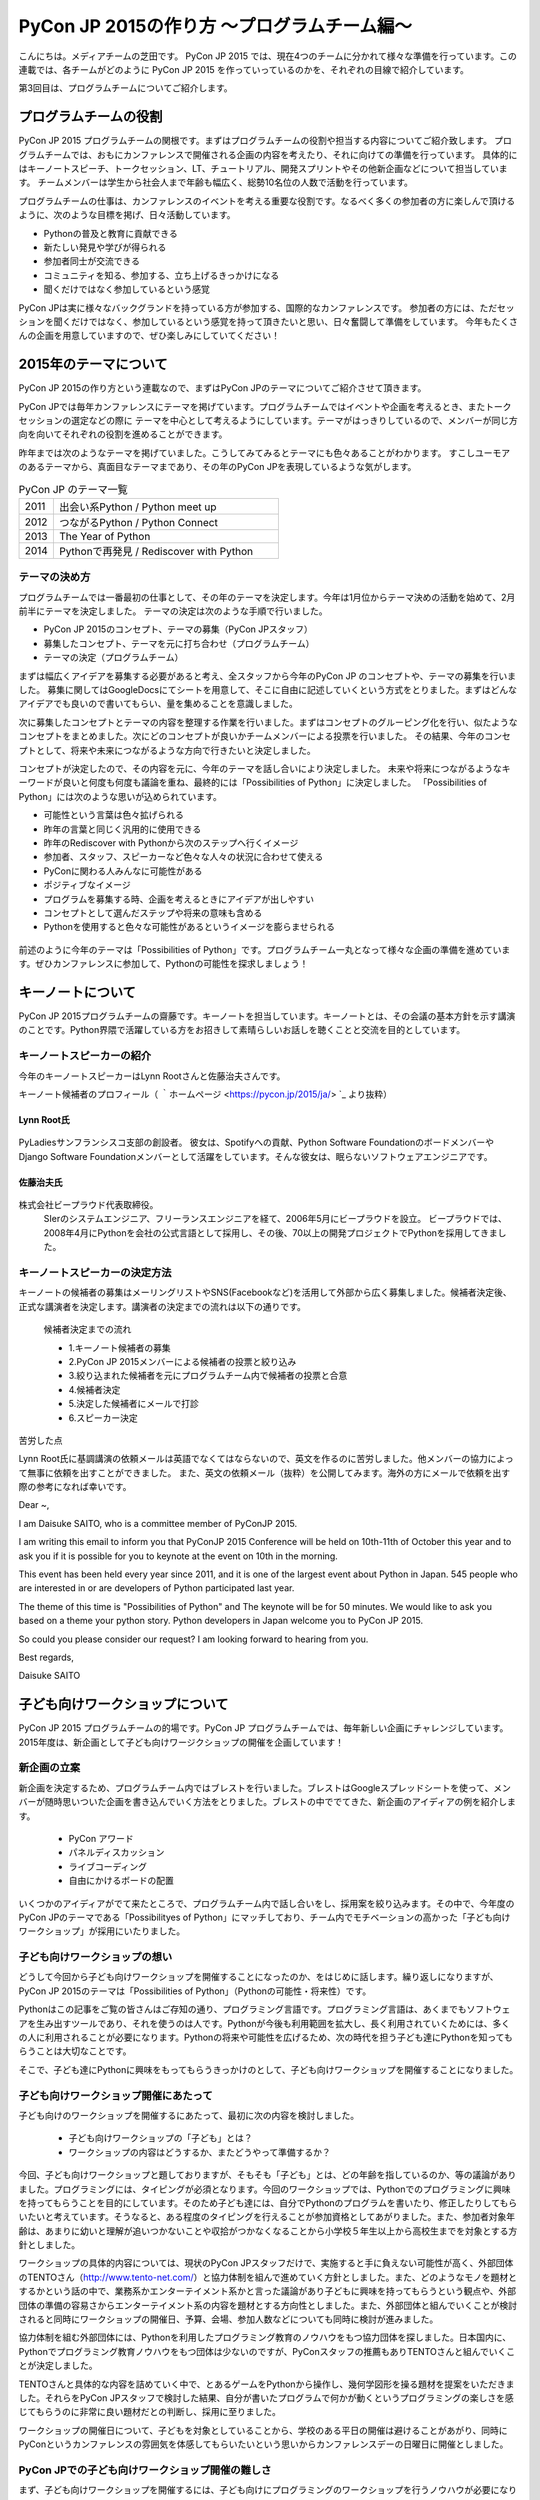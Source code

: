 ============================================
PyCon JP 2015の作り方 〜プログラムチーム編〜
============================================

こんにちは。メディアチームの芝田です。
PyCon JP 2015 では、現在4つのチームに分かれて様々な準備を行っています。この連載では、各チームがどのように PyCon JP 2015 を作っていっているのかを、それぞれの目線で紹介しています。

第3回目は、プログラムチームについてご紹介します。

プログラムチームの役割
===============================

PyCon JP 2015 プログラムチームの関根です。まずはプログラムチームの役割や担当する内容についてご紹介致します。
プログラムチームでは、おもにカンファレンスで開催される企画の内容を考えたり、それに向けての準備を行っています。
具体的にはキーノートスピーチ、トークセッション、LT、チュートリアル、開発スプリントやその他新企画などについて担当しています。
チームメンバーは学生から社会人まで年齢も幅広く、総勢10名位の人数で活動を行っています。

プログラムチームの仕事は、カンファレンスのイベントを考える重要な役割です。なるべく多くの参加者の方に楽しんで頂けるように、次のような目標を掲げ、日々活動しています。

* Pythonの普及と教育に貢献できる
* 新たしい発見や学びが得られる
* 参加者同士が交流できる
* コミュニティを知る、参加する、立ち上げるきっかけになる
* 聞くだけではなく参加しているという感覚

PyCon JPは実に様々なバックグランドを持っている方が参加する、国際的なカンファレンスです。
参加者の方には、ただセッションを聞くだけではなく、参加しているという感覚を持って頂きたいと思い、日々奮闘して準備をしています。
今年もたくさんの企画を用意していますので、ぜひ楽しみにしていてください！


2015年のテーマについて
==============================
PyCon JP 2015の作り方という連載なので、まずはPyCon JPのテーマについてご紹介させて頂きます。

PyCon JPでは毎年カンファレンスにテーマを掲げています。プログラムチームではイベントや企画を考えるとき、またトークセッションの選定などの際に
テーマを中心として考えるようにしています。テーマがはっきりしているので、メンバーが同じ方向を向いてそれぞれの役割を進めることができます。

昨年までは次のようなテーマを掲げていました。こうしてみてみるとテーマにも色々あることがわかります。
すこしユーモアのあるテーマから、真面目なテーマまであり、その年のPyCon JPを表現しているような気がします。

.. list-table:: PyCon JP のテーマ一覧
   :header-rows: 0
   :widths: 40 260

   * - 2011
     - 出会い系Python / Python meet up
   * - 2012
     - つながるPython / Python Connect
   * - 2013
     - The Year of Python
   * - 2014
     - Pythonで再発見 / Rediscover with Python

テーマの決め方
----------------------------

プログラムチームでは一番最初の仕事として、その年のテーマを決定します。今年は1月位からテーマ決めの活動を始めて、2月前半にテーマを決定しました。
テーマの決定は次のような手順で行いました。

* PyCon JP 2015のコンセプト、テーマの募集（PyCon JPスタッフ）
* 募集したコンセプト、テーマを元に打ち合わせ（プログラムチーム）
* テーマの決定（プログラムチーム）

まずは幅広くアイデアを募集する必要があると考え、全スタッフから今年のPyCon JP のコンセプトや、テーマの募集を行いました。
募集に関してはGoogleDocsにてシートを用意して、そこに自由に記述していくという方式をとりました。まずはどんなアイデアでも良いので書いてもらい、量を集めることを意識しました。

次に募集したコンセプトとテーマの内容を整理する作業を行いました。まずはコンセプトのグルーピング化を行い、似たようなコンセプトをまとめました。次にどのコンセプトが良いかチームメンバーによる投票を行いました。
その結果、今年のコンセプトとして、将来や未来につながるような方向で行きたいと決定しました。

コンセプトが決定したので、その内容を元に、今年のテーマを話し合いにより決定しました。
未来や将来につながるようなキーワードが良いと何度も何度も議論を重ね、最終的には「Possibilities of Python」に決定しました。
「Possibilities of Python」には次のような思いが込められています。

* 可能性という言葉は色々拡げられる
* 昨年の言葉と同じく汎用的に使用できる
* 昨年のRediscover with Pythonから次のステップへ行くイメージ
* 参加者、スタッフ、スピーカーなど色々な人々の状況に合わせて使える
* PyConに関わる人みんなに可能性がある
* ポジティブなイメージ
* プログラムを募集する時、企画を考えるときにアイデアが出しやすい
* コンセプトとして選んだステップや将来の意味も含める
* Pythonを使用すると色々な可能性があるというイメージを膨らませられる

.. figure:: images/pyconjp2015.png


前述のように今年のテーマは「Possibilities of Python」です。プログラムチーム一丸となって様々な企画の準備を進めています。ぜひカンファレンスに参加して、Pythonの可能性を探求しましょう！

キーノートについて
==============================

PyCon JP 2015プログラムチームの齋藤です。キーノートを担当しています。キーノートとは、その会議の基本方針を示す講演のことです。Python界隈で活躍している方をお招きして素晴らしいお話しを聴くことと交流を目的としています。

キーノートスピーカーの紹介
----------------------------

今年のキーノートスピーカーはLynn Rootさんと佐藤治夫さんです。

キーノート候補者のプロフィール（ ｀ホームページ <https://pycon.jp/2015/ja/> `_ より抜粋）

Lynn Root氏
^^^^^^^^^^^

.. figure:: images/lynn.jpg
   :width: 30%

PyLadiesサンフランシスコ支部の創設者。 彼女は、Spotifyへの貢献、Python Software FoundationのボードメンバーやDjango Software Foundationメンバーとして活躍をしています。そんな彼女は、眠らないソフトウェアエンジニアです。

佐藤治夫氏
^^^^^^^^^^^

.. figure:: images/sato.png

株式会社ビープラウド代表取締役。
 SIerのシステムエンジニア、フリーランスエンジニアを経て、2006年5月にビープラウドを設立。 ビープラウドでは、2008年4月にPythonを会社の公式言語として採用し、その後、70以上の開発プロジェクトでPythonを採用してきました。

キーノートスピーカーの決定方法
------------------------------

キーノートの候補者の募集はメーリングリストやSNS(Facebookなど)を活用して外部から広く募集しました。候補者決定後、正式な講演者を決定します。講演者の決定までの流れは以下の通りです。

 候補者決定までの流れ
 
 * 1.キーノート候補者の募集
 * 2.PyCon JP 2015メンバーによる候補者の投票と絞り込み
 * 3.絞り込まれた候補者を元にプログラムチーム内で候補者の投票と合意
 * 4.候補者決定
 * 5.決定した候補者にメールで打診
 * 6.スピーカー決定

苦労した点

Lynn Root氏に基調講演の依頼メールは英語でなくてはならないので、英文を作るのに苦労しました。他メンバーの協力によって無事に依頼を出すことができました。
また、英文の依頼メール（抜粋）を公開してみます。海外の方にメールで依頼を出す際の参考になれば幸いです。

Dear ~,

I am Daisuke SAITO, who is a committee member of PyConJP 2015.

I am writing this email to inform you that PyConJP 2015 Conference will be held on 10th-11th of October this year and to ask you if it is possible for you to keynote at the event on 10th in the morning.

This event has been held every year since 2011, and it is one of the largest event about Python in Japan.
545 people who are interested in or are developers of Python participated last year.

The theme of this time is "Possibilities of Python" and The keynote will be for 50 minutes.
We would like to ask you based on a theme your python story. Python developers in Japan welcome you to PyCon JP 2015.

So could you please consider our request?
I am looking forward to hearing from you.

Best regards,

Daisuke SAITO


子ども向けワークショップについて
================================

PyCon JP 2015 プログラムチームの的場です。PyCon JP プログラムチームでは、毎年新しい企画にチャレンジしています。2015年度は、新企画として子ども向けワージクショップの開催を企画しています！

新企画の立案
--------------------------------------------
新企画を決定するため、プログラムチーム内ではブレストを行いました。ブレストはGoogleスプレッドシートを使って、メンバーが随時思いついた企画を書き込んでいく方法をとりました。ブレストの中ででてきた、新企画のアイディアの例を紹介します。

 * PyCon アワード
 * パネルディスカッション
 * ライブコーディング
 * 自由にかけるボードの配置

いくつかのアイディアがでて来たところで、プログラムチーム内で話し合いをし、採用案を絞り込みます。その中で、今年度のPyCon JPのテーマである「Possibilityes of Python」にマッチしており、チーム内でモチベーションの高かった「子ども向けワークショップ」が採用にいたりました。


子ども向けワークショップの想い
--------------------------------------------

どうして今回から子ども向けワークショップを開催することになったのか、をはじめに話します。繰り返しになりますが、PyCon JP 2015のテーマは「Possibilities of Python」（Pythonの可能性・将来性）です。

Pythonはこの記事をご覧の皆さんはご存知の通り、プログラミング言語です。プログラミング言語は、あくまでもソフトウェアを生み出すツールであり、それを使うのは人です。Pythonが今後も利用範囲を拡大し、長く利用されていくためには、多くの人に利用されることが必要になります。Pythonの将来や可能性を広げるため、次の時代を担う子ども達にPythonを知ってもらうことは大切なことです。

そこで、子ども達にPythonに興味をもってもらうきっかけのとして、子ども向けワークショップを開催することになりました。

子ども向けワークショップ開催にあたって
--------------------------------------------

子ども向けのワークショップを開催するにあたって、最初に次の内容を検討しました。

 * 子ども向けワークショップの「子ども」とは？
 * ワークショップの内容はどうするか、またどうやって準備するか？

今回、子ども向けワークショップと題しておりますが、そもそも「子ども」とは、どの年齢を指しているのか、等の議論がありました。プログラミングには、タイピングが必須となります。今回のワークショップでは、Pythonでのプログラミングに興味を持ってもらうことを目的にしています。そのため子ども達には、自分でPythonのプログラムを書いたり、修正したりしてもらいたいと考えています。そうなると、ある程度のタイピングを行えることが参加資格としてあがりました。また、参加者対象年齢は、あまりに幼いと理解が追いつかないことや収拾がつかなくなることから小学校５年生以上から高校生までを対象とする方針としました。

ワークショップの具体的内容については、現状のPyCon JPスタッフだけで、実施すると手に負えない可能性が高く、外部団体のTENTOさん（http://www.tento-net.com/）と協力体制を組んで進めていく方針としました。また、どのようなモノを題材とするかという話の中で、業務系かエンターテイメント系かと言った議論があり子どもに興味を持ってもらうという観点や、外部団体の準備の容易さからエンターテイメント系の内容を題材とする方向性としました。また、外部団体と組んでいくことが検討されると同時にワークショップの開催日、予算、会場、参加人数などについても同時に検討が進みました。

協力体制を組む外部団体には、Pythonを利用したプログラミング教育のノウハウをもつ協力団体を探しました。日本国内に、Pythonでプログラミング教育ノウハウをもつ団体は少ないのですが、PyConスタッフの推薦もありTENTOさんと組んでいくことが決定しました。

TENTOさんと具体的な内容を詰めていく中で、とあるゲームをPythonから操作し、幾何学図形を操る題材を提案をいただきました。それらをPyCon JPスタッフで検討した結果、自分が書いたプログラムで何かが動くというプログラミングの楽しさを感じてもらうのに非常に良い題材だとの判断し、採用に至りました。

ワークショップの開催日について、子どもを対象としていることから、学校のある平日の開催は避けることがあがり、同時にPyConというカンファレンスの雰囲気を体感してもらいたいという思いからカンファレンスデーの日曜日に開催としました。

PyCon JPでの子ども向けワークショップ開催の難しさ
------------------------------------------------

まず、子ども向けワークショップを開催するには、子ども向けにプログラミングのワークショップを行うノウハウが必要になります。今回は、その問題を外部団体のTENTOさんと協力することで解決しています。
また、子ども向けワークショップは、PyCon JPの中で開催する一つのイベントではありますが、参加者はPyCon JP本体とは別枠で募る予定です。そのため、子ども向けワークショップのイベントとしての規模は、PyCon JP本体より小さいものの、対応範囲としては、出し物と会場を準備するだけでなく、イベント広報や当日の受付、参加費の集金など、広範囲に及びます。また、外部団体と組んでいくことにより、調整事項や検討事項は多岐に上ります。それらを管理したり外部との認識を合わせていくことの難しさが、今回の子ども向けワークショップのようにイベント内でイベントを外部団体と組んで開催する難しさではないでしょうか。その解決策として、次のような内容に取り組んでいます。

 * 打ち合わせ内容は可能な限り、議事録として残す。
 * 確認事項や対応内容は、BTS（Bug Tracking System）で管理する。

口頭で話した内容を議事録に残していない場合、参加者の記憶にズレが出ると認識がズレることになります。その結果、何度も同じ話をすることになりますので、議事録をとることを心がけています。また、PyCon JPスタッフは、別に仕事を持っている方がほとんどですので、打ち合わせ終了時点で議事録が完成するように、打ち合わせをしながら議事録を作成していきます。打ち合わせなどで見つかった確認事項であったり対応内容は、BTSでチケットとして発行して管理しています。これは、後々に、何が確認できているかの追跡を容易にすることと、課題の担当者や対応者を明確にすることなどの意図があります。このようにいくつかの工夫を重ねながら、新企画の成功に向けて取り組んでいます。



まとめ
======

メディアチームの芝田です。
このようにしてプログラムチームでは、PyCon JPの企画の準備を進めています。今年も様々な企画を用意しています。お楽しみに！

次回は、事務局チームの準備を担当者に紹介してもらう予定です。それでは、次回の更新をお楽しみに！

